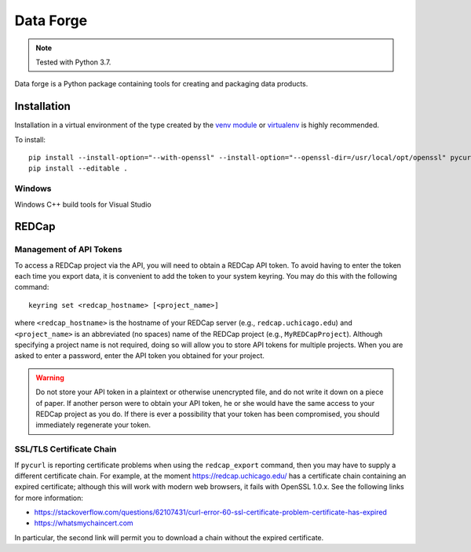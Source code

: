 ==========
Data Forge
==========

.. note:: Tested with Python 3.7.

Data forge is a Python package containing tools for creating and packaging
data products.


Installation
============

Installation in a virtual environment of the type created by the
`venv module <https://docs.python.org/3/library/venv.html>`_ or
`virtualenv <https://virtualenv.pypa.io/en/latest/>`_ is highly recommended.

To install::
    
    pip install --install-option="--with-openssl" --install-option="--openssl-dir=/usr/local/opt/openssl" pycurl
    pip install --editable .

Windows
-------

Windows C++ build tools for Visual Studio


REDCap
======

Management of API Tokens
------------------------

To access a REDCap project via the API, you will need to obtain a REDCap API
token. To avoid having to enter the token each time you export data, it is
convenient to add the token to your system keyring. You may do this with the
following command::

    keyring set <redcap_hostname> [<project_name>]

where ``<redcap_hostname>`` is the hostname of your REDCap server (e.g.,
``redcap.uchicago.edu``) and ``<project_name>`` is an abbreviated (no spaces)
name of the REDCap project (e.g., ``MyREDCapProject``). Although specifying a
project name is not required, doing so will allow you to store API tokens for
multiple projects. When you are asked to enter a password, enter the API token
you obtained for your project.

.. warning:: Do not store your API token in a plaintext or otherwise
             unencrypted file, and do not write it down on a piece of paper.
             If another person were to obtain your API token, he or she would
             have the same access to your REDCap project as you do. If there
             is ever a possibility that your token has been compromised, you
             should immediately regenerate your token.

SSL/TLS Certificate Chain
-------------------------

If ``pycurl`` is reporting certificate problems when using the
``redcap_export`` command, then you may have to supply a different certificate
chain.  For example, at the moment https://redcap.uchicago.edu/
has a certificate chain containing an expired certificate; although this will
work with modern web browsers, it fails with OpenSSL 1.0.x. See the following
links for more information:

- https://stackoverflow.com/questions/62107431/curl-error-60-ssl-certificate-problem-certificate-has-expired
- https://whatsmychaincert.com

In particular, the second link will permit you to download a chain without the
expired certificate.
